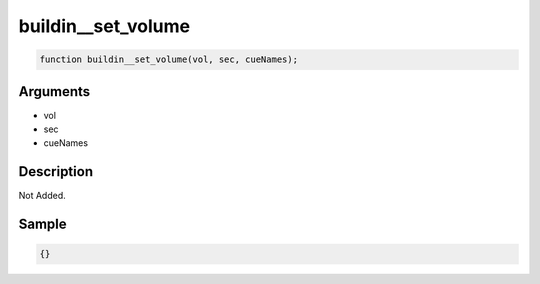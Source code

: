 buildin__set_volume
========================

.. code-block:: text

	function buildin__set_volume(vol, sec, cueNames);



Arguments
------------

* vol
* sec
* cueNames

Description
-------------

Not Added.

Sample
-------------

.. code-block:: json

	{}


